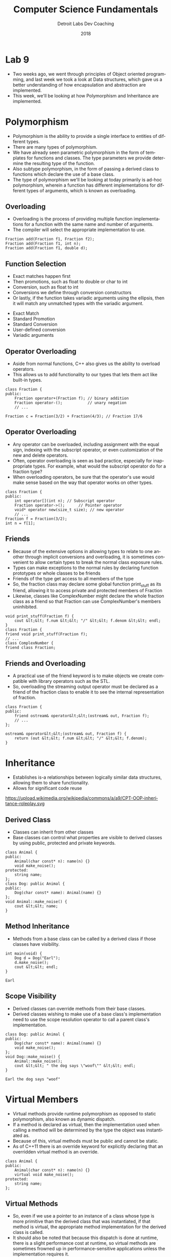 #+TITLE:  Computer Science Fundamentals
#+AUTHOR: Detroit Labs Dev Coaching
#+DATE:   2018
#+EMAIL:  ndotz@detroitlabs.com
#+LANGUAGE:  en
#+OPTIONS:   H:3 num:nil toc:nil \n:nil @:t ::t |:t ^:t -:t f:t *:t <:t
#+OPTIONS:   skip:nil d:nil todo:t pri:nil tags:not-in-toc timestamp:nil
#+INFOJS_OPT: view:nil toc:nil ltoc:t mouse:underline buttons:0 path:http://orgmode.org/org-info.js
#+EXPORT_SELECT_TAGS: export
#+EXPORT_EXCLUDE_TAGS: noexport
#+REVEAL_PLUGINS: (highlight notes)
#+REVEAL_THEME: league
#+REVEAL_MARGIN: 0.2
# #+REVEAL_MIN_SCALE: 0.5
# #+REVEAL_MAX_SCALE: 2.5
#+REVEAL_EXTRA_CSS: ./presentation.css

* Lab 9
  #+BEGIN_NOTES
  - Two weeks ago, we went through principles of Object oriented
    programming, and last week we took a look at Data structures,
    which gave us a better understanding of how encapsulation and
    abstraction are implemented.
  - This week, we'll be looking at how Polymorphism and Inheritance
    are implemented.
  #+END_NOTES
* Polymorphism
  #+BEGIN_NOTES
  - Polymorphism is the ability to provide a single interface to
    entities of different types.
  - There are many types of polymorphism.
  - We have already seen parametric polymorphism in the form of
    templates for functions and classes. The type parameters we
    provide determine the resulting type of the function.
  - Also subtype polymorphism, in the form of passing a derived class
    to functions which declare the use of a base class.
  - The type of polymorphism we'll be looking at today primarily is
    ad-hoc polymorphism, wherein a function has different
    implementations for different types of arguments, which is known
    as overloading.
  #+END_NOTES
** Overloading
   #+BEGIN_NOTES
   - Overloading is the process of providing multiple function
     implementations for a function with the same name and number of
     arguments.
   - The compiler will select the appropriate implementation to use.
   #+END_NOTES
   #+BEGIN_SRC c++
   Fraction add(Fraction f1, Fraction f2);
   Fraction add(Fraction f1, int n);
   Fraction add(Fraction f1, double d);
   #+END_SRC
** Function Selection
   #+BEGIN_NOTES
   - Exact matches happen first
   - Then promotions, such as float to double or char to int
   - Conversion, such as float to int
   - Conversions we define through conversion constructors
   - Or lastly, if the function takes variadic arguments using the
     ellipsis, then it will match any unmatched types with the
     variadic argument.
   #+END_NOTES
   - Exact Match
   - Standard Promotion
   - Standard Conversion
   - User-defined conversion
   - Variadic arguments
** Operator Overloading
   #+BEGIN_NOTES
   - Aside from normal functions, C++ also gives us the ability to
     overload operators.
   - This allows us to add functionality to our types that lets them
     act like built-in types.
   #+END_NOTES
   #+BEGIN_SRC c++
   class Fraction {
   public:
       Fraction operator+(Fraction f); // binary addition
       Fraction operator-();           // unary negation
       // ...

   Fraction c = Fraction(3/2) + Fraction(4/3); // Fraction 17/6
   #+END_SRC
** Operator Overloading
   #+BEGIN_NOTES
   - Any operator can be overloaded, including assignment with the
     equal sign, indexing with the subscript operator, or even
     customization of the new and delete operators.
   - Often, operator overloading is seen as bad practice, especially
     for inappropriate types. For example, what would the subscript
     operator do for a fraction type?
   - When overloading operators, be sure that the operator's use would
     make sense based on the way that operator works on other types.
   #+END_NOTES
   #+BEGIN_SRC c++
   class Fraction {
   public:
       int operator[](int n); // Subscript operator
       Fraction operator->();      // Pointer operator
       void* operator new(size_t size); // new operator
       // ...
   Fraction f = Fraction(3/2);
   int n = f[1];
   #+END_SRC
** Friends
   #+BEGIN_NOTES
   - Because of the extensive options in allowing types to relate to
     one another through implicit conversions and overloading, it is
     sometimes convenient to allow certain types to break the normal
     class exposure rules.
   - Types can make exceptions to the normal rules by declaring
     function prototypes or whole classes to be friends
   - Friends of the type get access to all members of the type
   - So, the fraction class may declare some global function
     print_stuff as its friend, allowing it to access private and
     protected members of Fraction
   - Likewise, classes like ComplexNumber might declare the whole
     fraction class as a friend so that Fraction can use
     ComplexNumber's members uninhibited.
   #+END_NOTES
   #+BEGIN_SRC c++
   void print_stuff(Fraction f) {
       cout &lt;&lt; f.num &lt;&lt; "/" &lt;&lt; f.denom &lt;&lt; endl;
   }
   class Fraction {
   friend void print_stuff(Fraction f);
   // ...
   class ComplexNumber {
   friend class Fraction;
   #+END_SRC
** Friends and Overloading
   #+BEGIN_NOTES
   - A practical use of the friend keyword is to make objects we create
     compatible with library operators such as the STL.
   - So, overloading the streaming output operator must be declared as
     a friend of the fraction class to enable it to see the internal
     representation of fraction.
   #+END_NOTES
   #+BEGIN_SRC C++
   class Fraction {
   public:
       friend ostream& operator&lt;&lt;(ostream& out, Fraction f);
       // ...
   };

   ostream& operator&lt;&lt;(ostream& out, Fraction f) {
       return (out &lt;&lt; f.num &lt;&lt; "/" &lt;&lt; f.denom);
   }
   #+END_SRC
* Inheritance
  #+BEGIN_NOTES
  - Establishes is-a relationships between logically similar data
    structures, allowing them to share functionality.
  - Allows for significant code reuse
  #+END_NOTES
  https://upload.wikimedia.org/wikipedia/commons/a/a9/CPT-OOP-inheritance-roleplay.svg

** Derived Class
   #+BEGIN_NOTES
   - Classes can inherit from other classes
   - Base classes can control what properties are visible to derived
     classes by using public, protected and private keywords.
   #+END_NOTES
   #+BEGIN_SRC c++
   class Animal {
   public:
       Animal(char const* n): name(n) {}
       void make_noise();
   protected:
       string name;
   };
   class Dog: public Animal {
   public:
       Dog(char const* name): Animal(name) {}
   };
   void Animal::make_noise() {
       cout &lt;&lt; name;
   }
   #+END_SRC
** Method Inheritance
   #+BEGIN_NOTES
   - Methods from a base class can be called by a derived class if
     those classes have visibility.
   #+END_NOTES
   #+BEGIN_SRC c++
   int main(void) {
       Dog d = Dog("Earl");
       d.make_noise();
       cout &lt;&lt; endl;
   }
   #+END_SRC
   #+BEGIN_SRC
   Earl
   #+END_SRC
** Scope Visibility
   #+BEGIN_NOTES
   - Derived classes can override methods from their base classes.
   - Derived classes wishing to make use of a base class's
     implementation need to use the scope resolution operator to call
     a parent class's implementation.
   #+END_NOTES
   #+BEGIN_SRC c++
   class Dog: public Animal {
   public:
       Dog(char const* name): Animal(name) {}
       void make_noise();
   };
   void Dog::make_noise() {
       Animal::make_noise();
       cout &lt;&lt; " the dog says \"woof\"" &lt;&lt; endl;
   }
   #+END_SRC
   #+BEGIN_SRC
   Earl the dog says "woof"
   #+END_SRC
* Virtual Members
  #+BEGIN_NOTES
  - Virtual methods provide runtime polymorphism as opposed to static
    polymorphism, also known as dynamic dispatch.
  - If a method is declared as virtual, then the implementation used
    when calling a method will be determined by the type the object
    was instantiated as.
  - Because of this, virtual methods must be public and cannot be static.
  - As of C++11 there is an override keyword for explicitly declaring
    that an overridden virtual method is an override.
  #+END_NOTES
  #+BEGIN_SRC c++
  class Animal {
  public:
      Animal(char const* n): name(n) {}
      virtual void make_noise();
  protected:
      string name;
  };
  #+END_SRC
** Virtual Methods
  #+BEGIN_NOTES
  - So, even if we use a pointer to an instance of a class whose type
    is more primitive than the derived class that was instantiated, if
    that method is virtual, the appropriate method implementation for
    the derived class is called.
  - It should also be noted that because this dispatch is done at
    runtime, there is a slight performance cost at runtime, so virtual
    methods are sometimes frowned up in performance-sensitive
    applications unless the implementation requires it.
  #+END_NOTES
  #+BEGIN_SRC c++
  Dog f = Dog("Fiona");
  Animal a = f;    // does this line do what you think?
  Animal *a2 = &f;
  a.make_noise();
  cout &lt;&lt; endl;
  a2->make_noise();
  #+END_SRC
  #+BEGIN_SRC
  Fiona
  Fiona the dog says "woof"
  #+END_SRC
** Abstract Base Classes
   #+BEGIN_NOTES
   - A pure virtual function is a function whose pointer is set to
     null.
   - This forces derived classes to implement this method, which we
     can call a deferred method.
   - A class with a pure virtual function is known as an abstract base
     class, as it cannot be instantiated on its own.
   #+END_NOTES
   #+BEGIN_SRC c++
   class Animal {
   public:
       Animal(char const* n): name(n) {}
       virtual void make_noise() = 0;
   protected:
       string name;
   };
   void Dog::make_noise() {
       cout &lt;&lt; name &lt;&lt; " the dog says \"woof\"" &lt;&lt; endl;
   }
   #+END_SRC
   #+BEGIN_SRC c++
   Animal a = f; // this line will no longer compile
   #+END_SRC
* Multiple Inheritance
   #+BEGIN_NOTES
   - C++ allows for multiple inheritance.
   - This is a contentious feature, because it allows for
     what is known as the "diamond inheritance problem".
   - It can also cause confusion if there are similarly named
     properties or methods about which override which members of the
     base classes in what order.
   - However, having an object belong to many different types can be
     extremely powerful, and many languages have tried to improve upon
     this functionality with features such as traits, mixins, default
     methods, protocol extensions and so forth.
   #+END_NOTES
   #+BEGIN_SRC c++
   class HasLegs {
   public:
       HasLegs(int n) : numLegs(n) {}
       int get_legs() const { return numLegs; }
   protected:
       int numLegs;
   };

   class Dog: public Animal, public HasLegs {
   public:
       Dog(char const* name): Animal(name), HasLegs(4) {}
       // ...
   #+END_SRC

